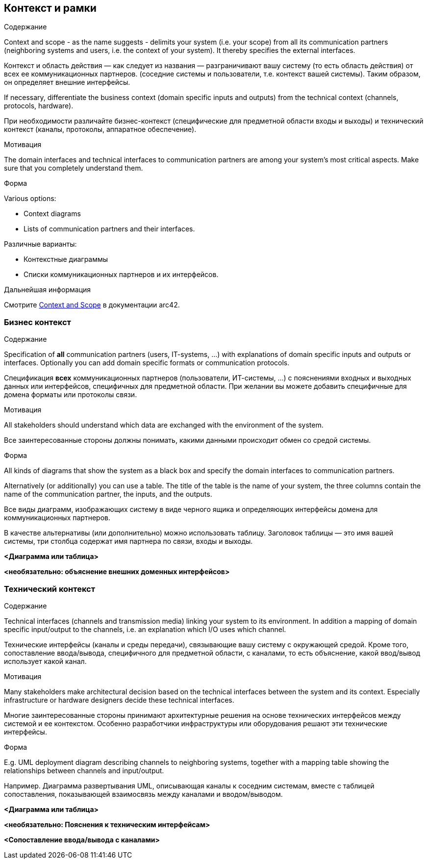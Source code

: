 ifndef::imagesdir[:imagesdir: ../images]

[[section-context-and-scope]]
== Контекст и рамки


[role="arc42help"]
****
.Содержание

Context and scope - as the name suggests - delimits your system (i.e. your scope) from all its communication partners
(neighboring systems and users, i.e. the context of your system). It thereby specifies the external interfaces.

Контекст и область действия — как следует из названия — разграничивают вашу систему (то есть область действия) от всех ее коммуникационных партнеров.
(соседние системы и пользователи, т.е. контекст вашей системы). Таким образом, он определяет внешние интерфейсы.

If necessary, differentiate the business context (domain specific inputs and outputs) from the technical context (channels, protocols, hardware).

При необходимости различайте бизнес-контекст (специфические для предметной области входы и выходы) и технический контекст (каналы, протоколы, аппаратное обеспечение).

.Мотивация
The domain interfaces and technical interfaces to communication partners are among your system's most critical aspects. Make sure that you completely understand them.

.Форма
Various options:

* Context diagrams
* Lists of communication partners and their interfaces.

Различные варианты:

* Контекстные диаграммы
* Списки коммуникационных партнеров и их интерфейсов.

.Дальнейшая информация

Смотрите https://docs.arc42.org/section-3/[Context and Scope] в документации arc42.

****


=== Бизнес контекст

[role="arc42help"]
****
.Содержание
Specification of *all* communication partners (users, IT-systems, ...) with explanations of domain specific inputs and outputs or interfaces.
Optionally you can add domain specific formats or communication protocols.

Спецификация *всех* коммуникационных партнеров (пользователи, ИТ-системы, ...) с пояснениями входных и выходных данных или интерфейсов, специфичных для предметной области.
При желании вы можете добавить специфичные для домена форматы или протоколы связи.

.Мотивация
All stakeholders should understand which data are exchanged with the environment of the system.

Все заинтересованные стороны должны понимать, какими данными происходит обмен со средой системы.

.Форма
All kinds of diagrams that show the system as a black box and specify the domain interfaces to communication partners.

Alternatively (or additionally) you can use a table.
The title of the table is the name of your system, the three columns contain the name of the communication partner, the inputs, and the outputs.

Все виды диаграмм, изображающих систему в виде черного ящика и определяющих интерфейсы домена для коммуникационных партнеров.

В качестве альтернативы (или дополнительно) можно использовать таблицу.
Заголовок таблицы — это имя вашей системы, три столбца содержат имя партнера по связи, входы и выходы.

****

**<Диаграмма или таблица>**

**<необязательно: объяснение внешних доменных интерфейсов>**

=== Технический контекст

[role="arc42help"]
****
.Содержание
Technical interfaces (channels and transmission media) linking your system to its environment. In addition a mapping of domain specific input/output to the channels, i.e. an explanation which I/O uses which channel.

Технические интерфейсы (каналы и среды передачи), связывающие вашу систему с окружающей средой. Кроме того, сопоставление ввода/вывода, специфичного для предметной области, с каналами, то есть объяснение, какой ввод/вывод использует какой канал.

.Мотивация
Many stakeholders make architectural decision based on the technical interfaces between the system and its context. Especially infrastructure or hardware designers decide these technical interfaces.

Многие заинтересованные стороны принимают архитектурные решения на основе технических интерфейсов между системой и ее контекстом. Особенно разработчики инфраструктуры или оборудования решают эти технические интерфейсы.

.Форма
E.g. UML deployment diagram describing channels to neighboring systems,
together with a mapping table showing the relationships between channels and input/output.

Например. Диаграмма развертывания UML, описывающая каналы к соседним системам,
вместе с таблицей сопоставления, показывающей взаимосвязь между каналами и вводом/выводом.

****

**<Диаграмма или таблица>**

**<необязательно: Пояснения к техническим интерфейсам>**

**<Сопоставление ввода/вывода с каналами>**
